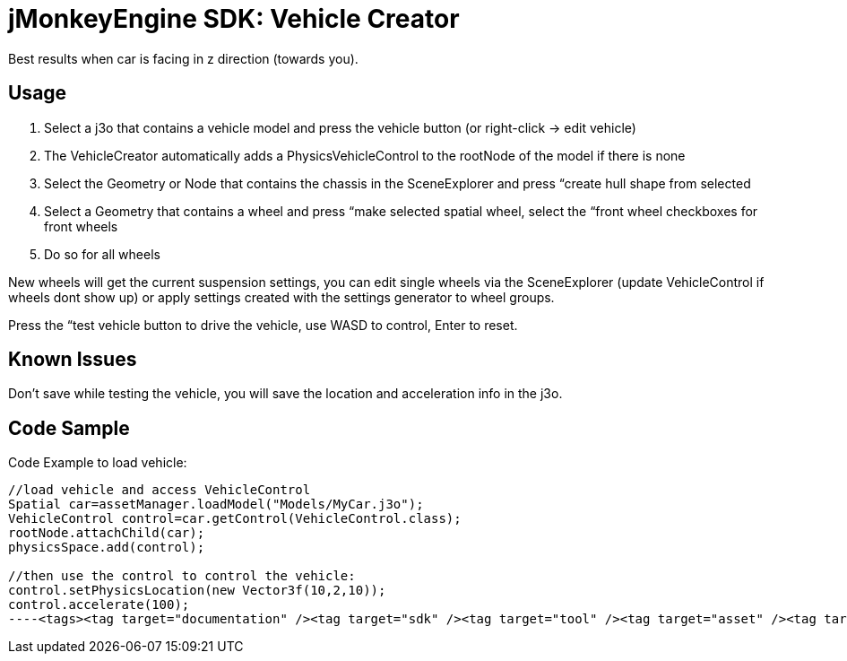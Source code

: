 

= jMonkeyEngine SDK: Vehicle Creator

Best results when car is facing in z direction (towards you).



== Usage

.  Select a j3o that contains a vehicle model and press the vehicle button (or right-click → edit vehicle)
.  The VehicleCreator automatically adds a PhysicsVehicleControl to the rootNode of the model if there is none
.  Select the Geometry or Node that contains the chassis in the SceneExplorer and press “create hull shape from selected
.  Select a Geometry that contains a wheel and press “make selected spatial wheel, select the “front wheel checkboxes for front wheels
.  Do so for all wheels

New wheels will get the current suspension settings, you can edit single wheels via the SceneExplorer (update VehicleControl if wheels dont show up) or apply settings created with the settings generator to wheel groups.


Press the “test vehicle button to drive the vehicle, use WASD to control, Enter to reset.



== Known Issues

Don't save while testing the vehicle, you will save the location and acceleration info in the j3o.



== Code Sample

Code Example to load vehicle:


[source,java]
----
//load vehicle and access VehicleControl
Spatial car=assetManager.loadModel("Models/MyCar.j3o");
VehicleControl control=car.getControl(VehicleControl.class);
rootNode.attachChild(car);
physicsSpace.add(control);
 
//then use the control to control the vehicle:
control.setPhysicsLocation(new Vector3f(10,2,10));
control.accelerate(100);
----<tags><tag target="documentation" /><tag target="sdk" /><tag target="tool" /><tag target="asset" /><tag target="editor" /><tag target="physics" /></tags>

